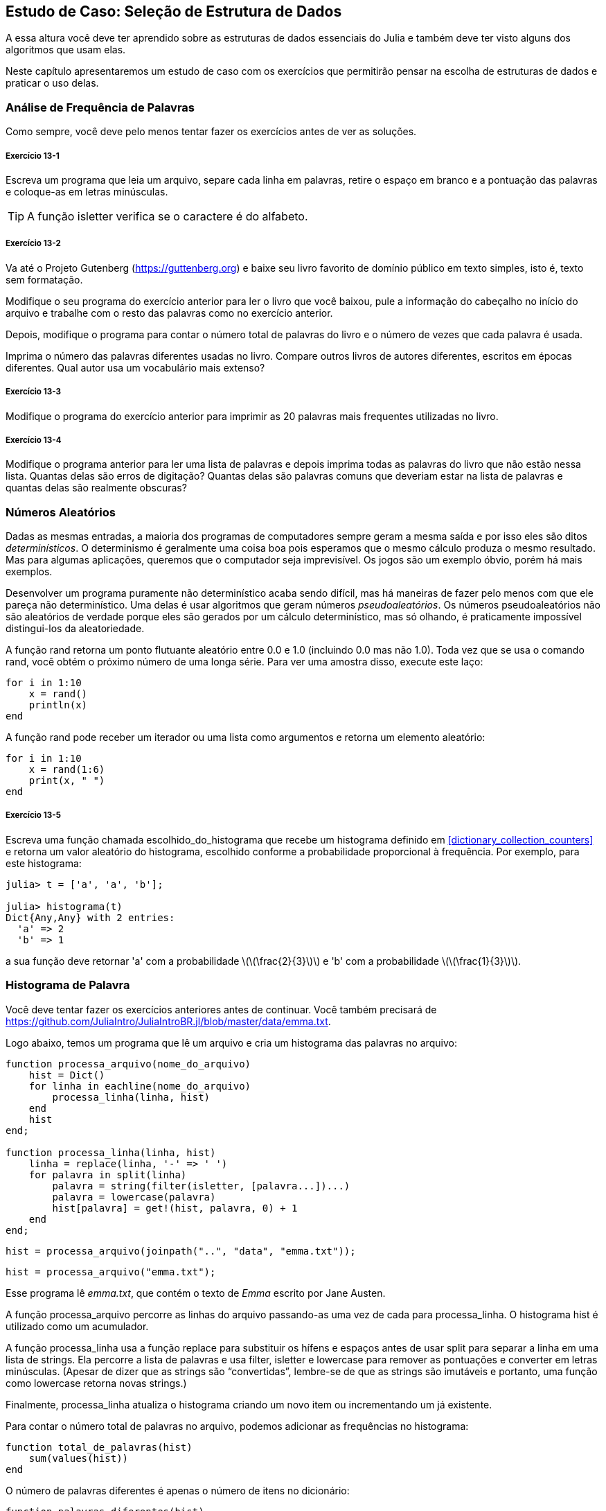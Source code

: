 [[chap13]]
== Estudo de Caso: Seleção de Estrutura de Dados

A essa altura você deve ter aprendido sobre as estruturas de dados essenciais do Julia e também deve ter visto alguns dos algoritmos que usam elas.

Neste capítulo apresentaremos um estudo de caso com os exercícios que permitirão pensar na escolha de estruturas de dados e praticar o uso delas.


=== Análise de Frequência de Palavras

Como sempre, você deve pelo menos tentar fazer os exercícios antes de ver as soluções.

[[ex13-1]]
===== Exercício 13-1

Escreva um programa que leia um arquivo, separe cada linha em palavras, retire o espaço em branco e a pontuação das palavras e coloque-as em letras minúsculas.

[TIP]
====
A função +isletter+ verifica se o caractere é do alfabeto.
(((isletter)))((("função", "Base", "isletter", see="isletter")))
====

[[ex13-2]]
===== Exercício 13-2

Va até o Projeto Gutenberg (https://guttenberg.org) e baixe seu livro favorito de domínio público em texto simples, isto é, texto sem formatação.
(((Projeto Gutenberg)))

Modifique o seu programa do exercício anterior para ler o livro que você baixou, pule a informação do cabeçalho no início do arquivo e trabalhe com o resto das palavras como no exercício anterior.

Depois, modifique o programa para contar o número total de palavras do livro e o número de vezes que cada palavra é usada.

Imprima o número das palavras diferentes usadas no livro. Compare outros livros de autores diferentes, escritos em épocas diferentes. Qual autor usa um vocabulário mais extenso?

[[ex13-3]]
===== Exercício 13-3

Modifique o programa do exercício anterior para imprimir as 20 palavras mais frequentes utilizadas no livro.

[[ex13-4]]
===== Exercício 13-4

Modifique o programa anterior para ler uma lista de palavras e depois imprima todas as palavras do livro que não estão nessa lista. Quantas delas são erros de digitação? Quantas delas são palavras comuns que deveriam estar na lista de palavras e quantas delas são realmente obscuras?


=== Números Aleatórios

Dadas as mesmas entradas, a maioria dos programas de computadores sempre geram a mesma saída e por isso eles são ditos _determinísticos_. O determinismo é geralmente uma coisa boa pois esperamos que o mesmo cálculo produza o mesmo resultado. Mas para algumas aplicações, queremos que o computador seja imprevisível. Os jogos são um exemplo óbvio, porém há mais exemplos.
(((determinístico)))

Desenvolver um programa puramente não determinístico acaba sendo difícil, mas há maneiras de fazer pelo menos com que ele pareça não determinístico. Uma delas é usar algoritmos que geram números _pseudoaleatórios_. Os números pseudoaleatórios não são aleatórios de verdade porque eles são gerados por um cálculo determinístico, mas só olhando, é praticamente impossível distingui-los da aleatoriedade.
(((pseudoaleatório)))

A função +rand+ retorna um ponto flutuante aleatório entre +0.0+ e +1.0+ (incluindo 0.0 mas não 1.0). Toda vez que se usa o comando +rand+, você obtém o próximo número de uma longa série. Para ver uma amostra disso, execute este laço:
(((rand)))

[source,@julia-setup]
----
for i in 1:10
    x = rand()
    println(x)
end
----

A função +rand+ pode receber um iterador ou uma lista como argumentos e retorna um elemento aleatório:

[source,@julia-setup]
----
for i in 1:10
    x = rand(1:6)
    print(x, " ")
end
----

[[ex13-5]]
===== Exercício 13-5

Escreva uma função chamada +escolhido_do_histograma+ que recebe um histograma definido em <<dictionary_collection_counters>> e retorna um valor aleatório do histograma, escolhido conforme a probabilidade proporcional à frequência. Por exemplo, para este histograma:
(((escolhido_do_histograma)))((("função", "definido pelo programador", "escolhido_do_histograma", see="escolhido_do_histograma")))

[source,@julia-repl-test chap11]
----
julia> t = ['a', 'a', 'b'];

julia> histograma(t)
Dict{Any,Any} with 2 entries:
  'a' => 2
  'b' => 1
----

a sua função deve retornar +pass:['a']+ com a probabilidade latexmath:[\(\frac{2}{3}\)] e +pass:['b']+ com a probabilidade latexmath:[\(\frac{1}{3}\)].


=== Histograma de Palavra

Você deve tentar fazer os exercícios anteriores antes de continuar. Você também precisará de https://github.com/JuliaIntro/JuliaIntroBR.jl/blob/master/data/emma.txt.

Logo abaixo, temos um programa que lê um arquivo e cria um histograma das palavras no arquivo:
(((processa_arquivo)))((("função", "definido pelo programador", "processa_arquivo", see="processa_arquivo")))(((processa_linha)))((("função", "definido pelo programador", "processa_linha", see="processa_linha")))

[source,@julia-setup chap13]
----
function processa_arquivo(nome_do_arquivo)
    hist = Dict()
    for linha in eachline(nome_do_arquivo)
        processa_linha(linha, hist)
    end
    hist
end;

function processa_linha(linha, hist)
    linha = replace(linha, '-' => ' ')
    for palavra in split(linha)
        palavra = string(filter(isletter, [palavra...])...)
        palavra = lowercase(palavra)
        hist[palavra] = get!(hist, palavra, 0) + 1
    end
end;
----

[source,@julia-eval chap13]
----
hist = processa_arquivo(joinpath("..", "data", "emma.txt"));
----

[source,julia]
----
hist = processa_arquivo("emma.txt");
----

Esse programa lê _emma.txt_, que contém o texto de _Emma_ escrito por Jane Austen.
(((Austen, Jane)))

A função +processa_arquivo+ percorre as linhas do arquivo passando-as uma vez de cada para +processa_linha+. O histograma +hist+ é utilizado como um acumulador.
(((acumulador)))

A função +processa_linha+ usa a função +replace+ para substituir os hífens e espaços antes de usar +split+ para separar a linha em uma lista de strings. Ela percorre a lista de palavras e usa +filter+, +isletter+ e +lowercase+ para remover as pontuações e converter em letras minúsculas. (Apesar de dizer que as strings são “convertidas”, lembre-se de que as strings são imutáveis e portanto, uma função como +lowercase+ retorna novas strings.)
(((replace)))(((split)))(((isletter)))(((lowercase)))(((get!)))(((filter)))((("função", "Base", "filter", see="filter")))

Finalmente, +processa_linha+ atualiza o histograma criando um novo item ou incrementando um já existente.

Para contar o número total de palavras no arquivo, podemos adicionar as frequências no histograma:
(((total_de_palavras)))((("função", "definido pelo programador", "total_de_palavras", see="total_de_palavras")))

[source,@julia-setup chap13]
----
function total_de_palavras(hist)
    sum(values(hist))
end
----

O número de palavras diferentes é apenas o número de itens no dicionário:
(((palavras_diferentes)))((("função", "definido pelo programador", "palavras_diferentes", see="palavras_diferentes")))

[source,@julia-setup chap13]
----
function palavras_diferentes(hist)
    length(hist)
end
----

A seguir, um código que imprime os resultados:

[source,@julia-repl-test chap13]
----
julia> println("Número total de palavras: ", total_de_palavras(hist))
Número total de palavras: 162742

julia> println("Número de palavras diferentes: ", palavras_diferentes(hist))
Número de palavras diferentes: 7380
----


=== Palavras Mais Frequentes

Para encontrar as palavras mais frequentes, podemos fazer uma lista de tuplas, onde cada tupla contém uma palavra e a sua respectiva frequência e fazemos a ordenação. A função seguinte recebe um histograma e retorna uma lista de tuplas que contém a frequência de palavras.
(((mais_comum)))((("função", "definido pelo programador", "mais_comum", see="mais_comum")))(((reverse)))(((sort)))

[source,@julia-setup chap13]
----
function mais_comum(hist)
    t = []
    for (chave, valor) in hist
        push!(t, (valor, chave))
    end
    reverse(sort(t))
end
----

Em cada tupla, a frequência aparece primeiro, então o resultado da lista é ordenada pela frequência. Aqui está um laço que imprime as 10 palavras mais frequentes:

[source,julia]
----
t = mais_comum(hist)
println("As palavras mais frequentes são: ")
for (freq, palavra) in t[1:10]
    println(palavra, "\t", freq)
end
----

Usamos o caractere tab (+pass:['\t']+) como um “separador”, ao invés de um espaço, fazendo com que a segunda coluna fique alinhada. Abaixo, os resultados de _Emma_:
(((separador)))(((\t)))

[source,@julia-eval chap13]
----
t = mais_comum(hist)
println("As palavras mais frequentes são: ")
for (freq, palavra) in t[1:10]
    println(palavra, "\t", freq)
end
----

[TIP]
====
Esse código pode ser simplificado usando a palavra-chave +rev+ como argumento da função +sort+. Você pode ler mais sobre isto em https://docs.julialang.org/en/v1/base/sort/#Base.sort.
====


=== Parâmetros Opcionais

Temos visto funções embutidas que recebem argumentos opcionais. É possível escrever as funções com argumentos opcionais também. Por exemplo, eis uma função que imprime as palavras mais frequentes em um histograma:
(((argumento opcional)))(((imprime_mais_frequentes)))((("função", "definido pelo programador", "imprime_mais_frequentes", see="imprime_mais_frequentes")))

[source,@julia-setup chap13]
----
function imprime_mais_frequentes(hist, num=10)
    t = mais_comum(hist)
    println("As palavras mais frequentes são: ")
    for (freq, palavra) in t[1:num]
        println(palavra, "\t", freq)
    end
end
----

O primeiro parâmetro é obrigatório, enquanto que o segundo é opcional. O _valor padrão_ de +num+ é +10+.
(((valor padrão)))

Se você fornecer apenas um argumento:

[source,@julia-setup chap13]
----
imprime_mais_frequentes(hist)
----

o argumento +num+ recebe o valor padrão. Se você fornecer dois argumentos:

[source,@julia-setup chap13]
----
imprime_mais_frequentes(hist, 20)
----

o argumento +num+ fica com o valor passado no argumento. Em outras palavras, o valor opcional _sobrepõe_ o valor padrão.
(((sobreposição)))

Se uma função possui tanto os argumentos obrigatórios e os opcionais, todos os parâmetros obrigatórios deverão ficar entre os primeiros, seguido dos opcionais.

[[dictionary_subtraction]]
=== Subtração de Dicionário

Encontrar as palavras do livro que não estão na lista de palavras em +palavras.txt+ é um problema que você pode reconhecer como subtração de conjuntos, isto é, queremos encontrar todas as palavras de um conjunto (as palavras do livro) que não estão no outro (as palavras da lista).

A função +subtrair+ recebe os dicionários +d1+ e +d2+ e retorna um novo dicionário que contém todas as chaves de +d1+ que não estão em +d2+. Como realmente não nos importamos com os valores, definimos todos como +nothing+.
(((subtrair)))((("função", "definido pelo programador", "subtrair", see="subtrair")))(((nothing)))(((∩)))((("operador", "Base", "∩", see="∩")))

[source,@julia-setup chap13]
----
function subtrair(d1, d2)
    res = Dict()
    for chave in keys(d1)
        if chave ∉ keys(d2)
            res[chave] = nothing
        end
    end
    res
end
----

Para encontrar as palavras do livro que não estão em +palavras.txt+, podemos usar +processa_arquivo+ para construir um histograma para +palavras.txt+, e depois +subtrair+:

[source,julia]
----
palavras = processa_arquivo("palavras.txt")
diferença = subtrair(hist, palavras)

println("Palavras do livro que não estão na lista de palavras: ")
for palavra in keys(diferença)
    print(palavra, " ")
end
----

Eis alguns resultados de _Emma_:

[source]
----
Palavras do livro que não estão na lista de palavras:
outree quicksighted outwardly adelaide rencontre jeffereys unreserved dixons betweens ...
----

Algumas dessas palavras são nomes e preposições. Outros, como “rencontre” não são mais usados. Mas algumas são as palavras comuns que realmente devem estar na lista!

[[ex13-6]]
===== Exercício 13-6

O Julia fornece uma estrutura de dados chamado +Set+ que fornece várias operações usuais de conjuntos. Você pode ler mais sobre elas em <<collections_and_data_structures>>, ou ler a documentação em https://docs.julialang.org/en/v1/base/collections/#Set-Like-Collections-1.

Escreva um programa que usa a subtração de conjuntos para encontrar as palavras do livro que não estão na lista de palavras.


=== Palavras Aleatórias

Para escolher uma palavra aleatória do histograma, o algoritmo mais simples é construir uma lista com múltiplas cópias de cada palavra, de acordo com a frequêcia observada e depois escolher da lista:
(((palavra_aleatória)))((("função", "definido pelo programador", "palavra_aleatória", see="palavra_aleatória")))

[source,@julia-setup chap13]
----
function palavra_aleatória(h)
    t = []
    for (palavra, freq) in h
        for i in 1:freq
            push!(t, palavra)
        end
    end
    rand(t)
end
----

Esse algoritmo funciona, mas não é muito eficiente; toda vez que você escolhe uma palavra aleatória, ele reconstrói a lista, o que é tão grande quanto o livro original. Uma melhoria óbvia é construir uma lista uma vez e então realizar múltiplas seleções, mas a lista continua grande.

Uma alternativa é:

. Usar +keys+ para obter uma lista das palavras do livro.

. Construir uma lista que contenha uma soma acumulativa da frequência da palavra (veja <<ex10-2>>). O último item nesta lista é o número total de palavras no livro, latexmath:[\(n\)].

. Escolher um número aleatório de 1 até latexmath:[\(n\)]. Usar uma busca por bissecção (veja <<ex10-10>>) para encontrar o índice no qual o número aleatório deverá ser inserido na soma acumulativa.
(((busca por bissecção)))

. Usar o índice para encontrar a palavra correspondente na lista de palavras.


[[ex13-7]]
===== Exercício 13-7

Escreva um programa que usa esse algoritmo para escolher uma palavra aleatória do livro.

[[markov-analysis]]
=== Análise de Markov

Se você escolher as palavras do livro aleatoriamente, pode-se obter um senso de vocabulário, mas você provavelmente não obterá uma sentença:

[source]
----
this the small regard harriet which knightley's it most things
----

Uma série de palavras aleatórias raramente faz sentido pois não há relação com as palavras sucessivas. Por exemplo, numa sentença real você esperaria um artigo como “the” ser seguido por um adjetivo ou um substantivo, e provávelmente não um verbo ou advérbio.

Um jeito de medir essa relação é através da análise de Markov, que caracteriza, para uma sequência de palavras dadas, a probabilidade das palavras que possam vir a seguir. Por exemplo, a música _Amor Pra Recomeçar_ (do Frejat) tem o seguinte trecho:
(((análise de Markov)))

[verse]
____
Eu te desejo não parar tão cedo
Pois toda idade tem prazer e medo
E com os que erram feio e bastante
Que você consiga ser tolerante

Quando você ficar triste
Que seja por um dia, e não o ano inteiro
E que você descubra que rir é bom,
mas que rir de tudo é desespero

Desejo que você tenha a quem amar
E quando estiver bem cansado
Ainda, exista amor pra recomeçar
Pra recomeçar

Eu te desejo muitos amigos
Mas que em um você possa confiar
E que tenha até inimigos
Pra você não deixar de duvidar
Quando você ficar triste
____

No texto, o trecho “eu te” é sempre seguido da palavra “desejo”, mas o trecho “te desejo” pode ser seguido de “não” ou “muitos”.

O resultado da análise de Markov é um mapeamento de cada prefixo (como “eu te” e “te desejo”) a todos os possíveis sufixos (como “não” ou “muitos”).
(((prefixo)))(((sufixo)))

Dado esse mapeamento, você pode gerar um texto aleatório começando com qualquer prefixo e escolhendo aleatoriamente dentre os possíveis sufixos. Em seguida, você pode combinar o final do prefixo e o novo sufixo para formar o próximo prefixo, e repetir.

Por exemplo, se você começar com o prefixo “eu te”, então a próxima palavra deverá ser “desejo”, pois é o prefixo que aparece apenas uma vez no texto. O próximo prefixo é “te desejo”, então o próximo sufixo poderá ser “não” ou “muitos”.

Nesse exemplo o tamanho do prefixo é sempre dois, mas você pode fazer uma análise de Markov com qualquer tamanho de prefixo.

[[ex13-8]]
===== Exercício 13-8

Análise de Markov:

. Escreva um programa que leia um texto de um arquivo e realize a análise de Markov. O resultado deverá ser um dicionário que mapeia os prefixos a uma coleção dos possíveis sufixos. A coleção poderá ser uma lista, tupla ou um dicionário; cabe a você fazer uma escolha apropriada. Você pode testar seu programa com o comprimento do prefixo dois, mas deve escrever o programa de uma maneira que facilite a tentativa de outros comprimentos.

. Adicione uma função ao programa anterior para gerar textos aleatórios baseados na análise de Markov. Aqui vai um exemplo de Emma com prefixo de tamanho 2:
+
[quote]
____
“He was very clever, be it sweetness or be angry, ashamed or only amused, at such a stroke. She had never thought of Hannah till you were never meant for me?" "I cannot make speeches, Emma:" he soon cut it all himself.”
____
+
Nesse exemplo, eu deixei a pontuação anexada às palavras. O resultado é quase sintaticamente correto, mas não exatamente. Semanticamente, quase faz sentido, mas não completamente.
+
O que aconteceria se você aumentasse o tamanho dos prefixos? Será que o texto aleatório faria mais sentido?

. Depois que o programa estiver funcionando, convém tentar uma combinação: se você combinar textos de dois ou mais livros, o texto aleatório gerado irá mesclar o vocabulário e as frases das fontes de maneiras interessantes.

Crédito: Esse estudo de caso é baseado em um exemplo de Kernighan e Pike, The Practice of Programming, Addison-Wesley, 1999.

[TIP]
=====
Você deveria tentar fazer esse execício antes de continuar.
=====


=== Estruturas de Dados

Usar a análise de Markov para gerar textos aleatórios é divertido, mas há também um propósito para este exercício: a seleção da estrutura de dados. Na sua solução para os exercícios anteriores, você teve que escolher:

* Como representar os prefixos.

* Como representar a coleção dos possíveis sufixos.

* Como representar um mapeamento de cada prefixo à coleção dos possíveis sufixos.

A última é fácil: Um dicionário é a escolha óbvia para um mapeamento de chaves aos valores correspondentes.

Para os prefixos, as opções mais óbvias são as strings, listas de strings ou tuplas de strings.

Para os sufixos, uma opção é uma lista; outra é um histograma (dicionário).

Como você deve escolher? O primeiro passo é pensar nas operações que você precisará implementar para cada estrutura de dados. Para os prefixos, precisamos remover palavras do começo e adicionar ao final. Por exemplo, se o prefixo atual é “eu te” e a próxima palavra é “desejo”, você precisa formar o próximo prefixo, “te desejo”.

Sua primeira escolha pode ser uma lista, pois é fácil adicionar e remover os elementos.

Para a coleta dos sufixos, as operações que precisamos executar incluem a adição de um novo sufixo (ou aumento da frequência de um existente) e a seleção de um sufixo aleatório.

Adicionar um novo sufixo é igualmente fácil para a implementação da lista ou do histograma. Escolher um elemento aleatório de uma lista é fácil enquanto que escolher de um histograma é mais difícil de ser feito eficientemente (veja <<ex13-7>>).

Até agora, conversamos principalmente sobre a facilidade de implementação, mas há outros fatores a serem considerados na escolha das estruturas de dados. Um deles é o tempo de execução. Às vezes, existe uma razão teórica para esperar que uma estrutura de dados seja mais rápida que outra; por exemplo, mencionamos que o operador +in+ é mais rápido para os dicionários do que para as listas, pelo menos quando o número de elementos é grande.

Mas muitas vezes você não sabe antecipadamente qual implementação será mais rápida. Uma opção é implementar os dois e ver qual é o melhor. Essa abordagem é chamado de _benchmarking_. Uma alternativa prática é escolher a estrutura de dados mais fácil de implementar e verificar se é rápida o suficiente para a aplicação pretendida. Se sim, não há necessidade de continuar. Caso contrário, existem ferramentas, como o módulo +Profile+, que podem identificar os locais em um programa que mais demoram.
(((benchmarking)))

O outro fator a considerar é o espaço de armazenamento. Por exemplo, o uso de um histograma para a coleção de sufixos pode exigir menos espaço, pois você só precisa armazenar cada palavra uma vez, não importa quantas vezes apareça no texto. Em alguns casos, economizar espaço também pode fazer com que seu programa seja executado mais rapidamente e, em um caso extremo, seu programa poderá não executar se você ficar sem memória. Porém, para muitos aplicativos, o espaço é uma consideração secundária após o tempo de execução.

Uma indagação final: nesta discussão, sugerimos que devemos usar uma estrutura de dados para a análise e geração. Mas como essas fases são separadas, também seria possível usar uma estrutura para a análise e depois converter em outra estrutura para a geração. Isso seria uma vitória se o tempo economizado durante a geração excedesse o tempo gasto na conversão.

[TIP]
====
O pacote +DataStructures+ do Julia (consulte https://github.com/JuliaCollections/DataStructures.jl) implementa uma variedade de estruturas de dados.
====


=== Depuração

Quando você está depurando um programa, e especialmente se você está trabalhando em um erro difícil, existem cinco atividades para se tentar:
(((depuração)))

Leitura::
Examine o seu código, leia para si mesmo e verifique se está condizendo com o que você quis dizer.

Execução::
Experimente fazer as alterações e executar versões diferentes. Geralmente se você exibe a coisa certa no lugar certo no programa, o problema se torna óbvio, apesar de às vezes você ter que construir andaimes.

Ruminação::
Tire algum tempo para pensar! Qual o tipo de erro é: sintaxe, tempo de execução ou semântica? Quais informações você pode obter das mensagens de erro ou da saída do programa? Que tipo de erro pode causar o problema que você está tendo? O que você mudou por último, antes que o problema aparecesse?

Conversa com o Pato de Borracha (rubberducking)::
Se você explicar o problema para outra pessoa, às vezes encontrará a resposta antes de terminar de fazer a pergunta. Muitas vezes você não precisa da outra pessoa, poderia apenas conversar com um pato de borracha. E essa é a origem da familiar estratégia chamada depuração com o pato de borracha. Não estamos inventando isso, veja https://pt.wikipedia.org/wiki/Debug_com_Pato_de_Borracha.
(((depuração com pato de borracha)))

Recuo::
Em um determinado ponto, a melhor coisa a fazer é voltar atrás e desfazer as alterações recentes, até voltar a ter um programa que funcione e que você entenda. Então você pode começar a reconstruir.

Programadores iniciantes às vezes ficam presos em uma dessas atividades e esquecem das outras. Cada atividade tem a sua própria maneira de falhar.

Por exemplo, a leitura do seu código pode ajudar se o problema é um erro tipográfico, mas não se o problema for conceitual. Se você não entende o que o seu programa faz, pode lê-lo cem vezes e nunca verá o erro, porque o erro está na sua cabeça.

Realizar experimentos pode ajudar, especialmente se você executar testes pequenos e simples. No entanto, se você executar experimentos sem pensar ou ler seu código, pode cair em um padrão que eu chamo de “programação aleatória”, que é o processo de fazer alterações aleatórias até que o programa faça a coisa certa. Obviamente, a programação aleatória pode levar muito tempo.
(((programação aleatória)))

Você precisa ter um tempo para pensar. Depuração é como um experimento científico. Deve haver pelo menos uma hipótese sobre qual é o problema. Se houver duas ou mais possibilidades, tente pensar em um teste que eliminaria uma delas.

Mas até mesmo as melhores técnicas de depuração falham se houver erros demais, ou se o código que você está tentando corrigir for muito grande e complicado. Às vezes, a melhor opção é voltar atrás, simplificando o programa até chegar a algo que funcione e que você entenda.

Programadores iniciantes muitas vezes relutam em voltar atrás porque não conseguem eliminar uma linha de código (mesmo se estiver errada). Se isso faz você se sentir melhor, copie seu programa para um outro arquivo antes de começar a desmontá-lo. Então você pode copiar as partes de volta, uma a uma.

Encontrar um erro difícil exige a leitura, execução, ruminação, e, às vezes, o recuo. Se você empacar em alguma dessas atividades, tente as outras.


=== Glossário

determinístico::
Referente a um programa que faz a mesma coisa toda vez que é executado quando se é fornecida a mesma entrada.
(((determinístico)))

pseudoaleatório::
Referente a uma sequência de números que parecem ser aleatórios, mas é gerada por um programa determinístico.
(((pseudoaleatório)))

valor padrão::
O valor dado a um parâmetro opcional se nenhum argumento é fornecido.
(((valor padrão)))

sobreposição::
A sobreposição de um valor padrão por um argumento.
(((sobreposição)))

benchmarking::
O processo de seleção das estruturas de dados ao implementar as alternativas e testá-las em uma amostra com as possíveis entradas.
(((benchmarking)))

depuração com pato de borracha::
Depuração ao explicar seu problema a um objeto inanimado como um pato de borracha. Articular o problema pode te ajudar a resolvê-lo, mesmo que o pato de borracha não conheça o Julia.
(((depuração com pato de borracha)))


=== Exercícios

[[ex13-9]]
===== Exercício 13-9

O “ranque” de uma palavra é a sua posição em uma lista ordenada pela frequência: a palavra mais comum tem ranque 1, a segunda mais comum tem ranque 2, etc.

A lei de Zipf descreve a relação entre os ranque e as frequências das palavras nas linguagens naturais (https://pt.wikipedia.org/wiki/Lei_de_Zipf). Especificamente, ela prediz que a frequência latexmath:[\(f\)] da palavra com o ranque latexmath:[\(r\)] é dada por:
(((Lei de Zipf)))

[latexmath]
++++
\begin{equation}
{f = c r^{-s}}
\end{equation}
++++
onde latexmath:[\(s\)] e latexmath:[\(c\)] são os parâmetros que dependem da linguagem e do texto. Se você pegar o logaritmo em ambos os lados desta equação, obtém-se:

[latexmath]
++++
\begin{equation}
{\log f = \log c - s \log r}
\end{equation}
++++
Se você plotar latexmath:[\(\log f\)] por latexmath:[\(\log r\)], obterá uma linha reta com a inclinação latexmath:[\(-s\)] e o intercepto latexmath:[\(\log c\)].

Escreva um programa que leia um texto em um arquivo, conta as frequências das palavras e exibe uma linha para cada palavra, em ordem decrescente da frequência, com latexmath:[\(\log f\)] e latexmath:[\(\log r\)].

Instale uma biblioteca para plotar os gráficos:
(((Plots)))((("módulo", "Plots", see="Plots")))

[source,jlcon]
----
(v1.0) pkg> add Plots
----

Seu uso é muito simples:
(((plot)))((("função", "Plots", "plot", see="plot")))

[source,julia]
----
using Plots
x = 1:10
y = x.^2
plot(x, y)
----

Use a biblioteca +Plots+ para plotar os resultados e verificar se eles formam ou não uma linha reta.
